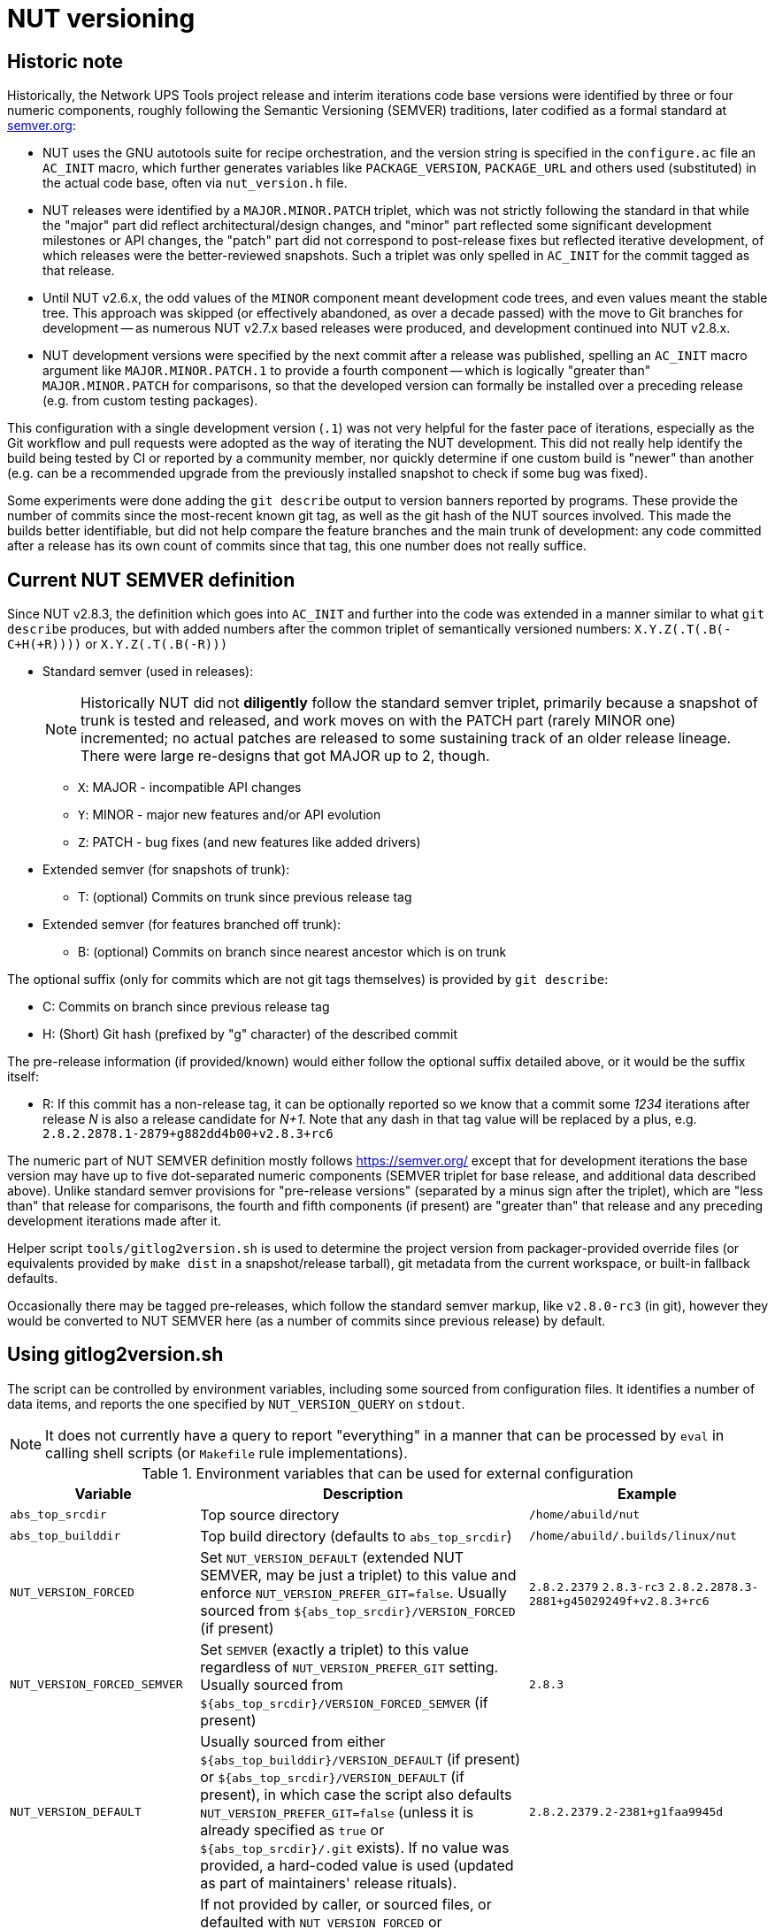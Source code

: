 NUT versioning
==============

Historic note
-------------

Historically, the Network UPS Tools project release and interim iterations
code base versions were identified by three or four numeric components,
roughly following the Semantic Versioning (SEMVER) traditions, later
codified as a formal standard at link:https://semver.org/[semver.org]:

* NUT uses the GNU autotools suite for recipe orchestration, and the version
  string is specified in the `configure.ac` file an `AC_INIT` macro, which
  further generates variables like `PACKAGE_VERSION`, `PACKAGE_URL` and others
  used (substituted) in the actual code base, often via `nut_version.h` file.
* NUT releases were identified by a `MAJOR.MINOR.PATCH` triplet, which
  was not strictly following the standard in that while the "major" part
  did reflect architectural/design changes, and "minor" part reflected some
  significant development milestones or API changes, the "patch" part did
  not correspond to post-release fixes but reflected iterative development,
  of which releases were the better-reviewed snapshots. Such a triplet was
  only spelled in `AC_INIT` for the commit tagged as that release.
* Until NUT v2.6.x, the odd values of the `MINOR` component meant development
  code trees, and even values meant the stable tree. This approach was
  skipped (or effectively abandoned, as over a decade passed) with the
  move to Git branches for development -- as numerous NUT v2.7.x based
  releases were produced, and development continued into NUT v2.8.x.
* NUT development versions were specified by the next commit after a
  release was published, spelling an `AC_INIT` macro argument like
  `MAJOR.MINOR.PATCH.1` to provide a fourth component -- which is
  logically "greater than" `MAJOR.MINOR.PATCH` for comparisons, so that
  the developed version can formally be installed over a preceding
  release (e.g. from custom testing packages).

This configuration with a single development version (`.1`) was not very
helpful for the faster pace of iterations, especially as the Git workflow
and pull requests were adopted as the way of iterating the NUT development.
This did not really help identify the build being tested by CI or reported
by a community member, nor quickly determine if one custom build is "newer"
than another (e.g. can be a recommended upgrade from the previously installed
snapshot to check if some bug was fixed).

Some experiments were done adding the `git describe` output to version
banners reported by programs. These provide the number of commits since
the most-recent known git tag, as well as the git hash of the NUT sources
involved. This made the builds better identifiable, but did not help
compare the feature branches and the main trunk of development: any code
committed after a release has its own count of commits since that tag,
this one number does not really suffice.

Current NUT SEMVER definition
-----------------------------

Since NUT v2.8.3, the definition which goes into `AC_INIT` and further into
the code was extended in a manner similar to what `git describe` produces,
but with added numbers after the common triplet of semantically versioned
numbers: `X.Y.Z(.T(.B(-C+H(+R))))` or `X.Y.Z(.T(.B(-R)))`

* Standard semver (used in releases):
+
NOTE: Historically NUT did not *diligently* follow the standard semver triplet,
primarily because a snapshot of trunk is tested and released, and work
moves on with the PATCH part (rarely MINOR one) incremented; no actual
patches are released to some sustaining track of an older release lineage.
There were large re-designs that got MAJOR up to 2, though.

  - `X`: MAJOR - incompatible API changes
  - `Y`: MINOR - major new features and/or API evolution
  - `Z`: PATCH - bug fixes (and new features like added drivers)
* Extended semver (for snapshots of trunk):
  - T: (optional) Commits on trunk since previous release tag
* Extended semver (for features branched off trunk):
  - B: (optional) Commits on branch since nearest ancestor which is on trunk

The optional suffix (only for commits which are not git tags themselves)
is provided by `git describe`:

* C: Commits on branch since previous release tag
* H: (Short) Git hash (prefixed by "g" character) of the described commit

The pre-release information (if provided/known) would either follow the
optional suffix detailed above, or it would be the suffix itself:

* R: If this commit has a non-release tag, it can be optionally reported
     so we know that a commit some '1234' iterations after release 'N' is
     also a release candidate for 'N+1'. Note that any dash in that tag value
     will be replaced by a plus, e.g. `2.8.2.2878.1-2879+g882dd4b00+v2.8.3+rc6`

The numeric part of NUT SEMVER definition mostly follows https://semver.org/
except that for development iterations the base version may have up to
five dot-separated numeric components (SEMVER triplet for base release,
and additional data described above). Unlike standard semver provisions
for "pre-release versions" (separated by a minus sign after the triplet),
which are "less than" that release for comparisons, the fourth and fifth
components (if present) are "greater than" that release and any preceding
development iterations made after it.

Helper script `tools/gitlog2version.sh` is used to determine the project
version from packager-provided override files (or equivalents provided by
`make dist` in a snapshot/release tarball), git metadata from the current
workspace, or built-in fallback defaults.

Occasionally there may be tagged pre-releases, which follow the standard
semver markup, like `v2.8.0-rc3` (in git), however they would be converted
to NUT SEMVER here (as a number of commits since previous release) by default.

Using gitlog2version.sh
-----------------------

The script can be controlled by environment variables, including some sourced
from configuration files. It identifies a number of data items, and reports
the one specified by `NUT_VERSION_QUERY` on `stdout`.

NOTE: It does not currently have a query to report "everything" in a manner
that can be processed by `eval` in calling shell scripts (or `Makefile` rule
implementations).

.Environment variables that can be used for external configuration
[opts="header",cols="1,3,2a"]
|=========================================================================
|Variable	| Description	| Example
|`abs_top_srcdir`	| Top source directory	| `/home/abuild/nut`
|`abs_top_builddir`	| Top build directory (defaults to `abs_top_srcdir`)
			| `/home/abuild/.builds/linux/nut`
|`NUT_VERSION_FORCED`	| Set `NUT_VERSION_DEFAULT` (extended NUT SEMVER,
			  may be just a triplet) to this value and enforce
			  `NUT_VERSION_PREFER_GIT=false`. Usually sourced
			  from `${abs_top_srcdir}/VERSION_FORCED` (if present)
			| `2.8.2.2379` `2.8.3-rc3`
			  `2.8.2.2878.3-2881+g45029249f+v2.8.3+rc6`
|`NUT_VERSION_FORCED_SEMVER`	| Set `SEMVER` (exactly a triplet) to this value
			  regardless of `NUT_VERSION_PREFER_GIT` setting. Usually
			  sourced from `${abs_top_srcdir}/VERSION_FORCED_SEMVER`
			  (if present)
			| `2.8.3`
|`NUT_VERSION_DEFAULT`	| Usually sourced from either
			  `${abs_top_builddir}/VERSION_DEFAULT` (if present)
			  or `${abs_top_srcdir}/VERSION_DEFAULT` (if present),
			  in which case the script also defaults
			  `NUT_VERSION_PREFER_GIT=false` (unless it is already
			  specified as `true` or `${abs_top_srcdir}/.git` exists).
			  If no value was provided, a hard-coded value is used
			  (updated as part of maintainers' release rituals).
			| `2.8.2.2379.2-2381+g1faa9945d`
|`NUT_VERSION_PREFER_GIT`	| If not provided by caller, or sourced files,
			  or defaulted with `NUT_VERSION_FORCED` or
			  `NUT_VERSION_DEFAULT` as described above, as a `false`
			  value, then becomes `true` if `${abs_top_srcdir}/.git`
			  exists or `false` otherwise (tarball builds) | `true`
|`NUT_WEBSITE`	| Default website URL, extended for historic sub-sites for
			  a release	| `https://www.networkupstools.org/`
|`NUT_VERSION_GIT_TRUNK`	| Git branch name to use for calculation of
			  current codebase distance from main development (as known
			  in local workspace index); by default, the newest branch named
			  like `master` is located (any competition is same or ancestor)
			| `origin/master`
|`NUT_VERSION_GIT_ALL_TAGS`	| If `true`, consider usual (not "annotated")
			  tags too	| `false`
|`NUT_VERSION_GIT_ALWAYS_DESC`	| If `true`, tell git to return just a commit
			  hash if no tag was matched in index.	| `false`
|=========================================================================

.Intermediate variables in Git workspace processing
[opts="header",cols="1,3,2a"]
|=========================================================================
|Variable	| Description	| Example (development and release)
|`DESC`	| Originates from `git describe`, filtered for releases (`vX.Y.Z`)
		  and ignoring various `rc`, `alpha`, `beta` etc. tags.
		  This yields the tag name, followed by number of commits added to
		  current `HEAD` history since that tag, and the current commit hash.
		  In the resulting string, the git hash is separated by a "plus"
		  sign (as semver build metadata) rather than the "minus" returned
		  by the tool.
		  | `v2.8.2-2381+g1faa9945d`
|`TAG`	| Nearest (annotated by default) tag preceding the `HEAD` in history:
		  the part of `DESC` before the commit count and hash.	| `v2.8.2`
|`BASE`	| The `git merge-base` of current commit and `NUT_VERSION_GIT_TRUNK`
		  (see above). How much of the known trunk history is in current HEAD?
		  This may be "all of it" when we are on that branch or PR made from
		  its tip, "some of it" if looking at a historic snapshot, or "nothing"
		  if looking at the tagged commit (it is the merge base for itself and
		  any of its descendants)	| `e9a48c9afeb4e06c758a3f4215977445c0f64780`
|`SUFFIX`	| Commit count since the tag and hash of the `HEAD` commit;
			  empty e.g. when `HEAD` is the tagged commit	| `-2381+g1faa9945d`
|`VER5`	| Full 5-component version, note we strip leading `v` from the expected
		  `TAG` value	| `2.8.2.2379.2`
|`DESC5`	| Full 5-component version `VER5` concatenated with `SUFFIX`
			| `2.8.2.2379.2-2381+g1faa9945d`
|`VER50`	| `VER5` without trailing `.0` in fifth or fourth component
			| * dev: `2.8.2.2379.2`
			  * trunk: `2.8.2.2379.0` => `2.8.2.2379`
			  * release: `2.8.2.0.0` => `2.8.2`
|`DESC50`	| `VER50` concatenated with `SUFFIX`
			| * release: `2.8.2-2381-g1faa9945d`
|`SEMVER`	| Exactly three leading numeric components.
			  Either `NUT_VERSION_FORCED_SEMVER` (if provided by caller or
			  configuration files), or derived from `VER5` (removing fourth
			  and fifth numbers)	| `2.8.0`
|=========================================================================

.Intermediate variables in default (non-git -- tarball or forced) processing
[opts="header",cols="1,3,2a"]
|=========================================================================
|Variable	| Description	| Example (development and release)
|`NUT_VERSION_DEFAULT_DOTS`	| Processed from `NUT_VERSION_DEFAULT` (see above)
			  to count just the dot characters
			| * dev: `....`
			  * trunk: `...`
			  * release: `..`
|`NUT_VERSION_DEFAULT5_DOTS`	| Grows from `NUT_VERSION_DEFAULT_DOTS`,
			  used to construct `NUT_VERSION_DEFAULT5`
			| `....`
|`NUT_VERSION_DEFAULT5`	| Constructed from `NUT_VERSION_DEFAULT`, adding `.0`
			  numeric components as needed, to have *at least 5* of them
			| `2.8.2.0.0`
|`NUT_VERSION_DEFAULT3_DOTS`	| Decreases from `NUT_VERSION_DEFAULT_DOTS`,
			  used to construct `NUT_VERSION_DEFAULT3`	| `..`
|`NUT_VERSION_DEFAULT3`	| Constructed from `NUT_VERSION_DEFAULT`, adding `.0`
			  numeric components as needed or dropping extras, to have
			  *exactly 3* of them
			| `2.8.0`
|`SUFFIX`		| Empty, unless `NUT_VERSION_DEFAULT` had a suffix
			  for pre-release information roughly matching the
			  `-(rc|alpha|beta)[0-9]*` regular expression
			| `""` `-rc6`
|`VER5`			| Full 5-component version, `NUT_VERSION_DEFAULT5`
			| `2.8.2.2379.2`
|`DESC5`		| Constructed as `${VER5}${SUFFIX}`
			| `2.8.2.2379.2` `2.8.3.0.0-rc6`
|`VER50`		| `NUT_VERSION_DEFAULT` as provided by caller or
			  defaulted, may be with or without trailing `.0` in fifth or
			  fourth components
			| `2.8.2.1`
|`DESC50`		| Constructed as `${VER50}${SUFFIX}`
			| `2.8.2.1` `2.8.3-rc6`
|`BASE`			| Empty (no known common commits with no trunk)	| `""`
|`SEMVER`		| Exactly three leading numeric components.
			  Either `NUT_VERSION_FORCED_SEMVER` (if provided by caller or
			  configuration files), or `NUT_VERSION_DEFAULT3` (see above)
			| `2.8.0`
|`TAG`			| Constructed as `v${NUT_VERSION_DEFAULT3}${SUFFIX}`
			| `v2.8.0` `v2.8.3-rc6`
|=========================================================================

The majority of identified values can be reported for debugging to `stderr`,
currently as a single line (wrapped for readability in the sample below):

----
:; ./tools/gitlog2version.sh
SEMVER=2.8.2;
TRUNK='master';
BASE='e9a48c9afeb4e06c758a3f4215977445c0f64780';
DESC='v2.8.2-2381+g1faa9945d'
=> TAG='v2.8.2' + SUFFIX='-2381+g1faa9945d'
=> VER5='2.8.2.2379.2'
=> VER50='2.8.2.2379.2'
=> DESC50='2.8.2.2379.2-2381+g1faa9945d'
----

.Values reported via `NUT_VERSION_QUERY`
[opts="header",cols="1,3,2a"]
|=========================================================================
|`NUT_VERSION_QUERY`	| Description	| Example (development and release)
|`DESC5`	| Full 5-component version (concatenated with `SUFFIX` for git)
			| * dev: `2.8.2.2379.2-2381+g1faa9945d`
			  * snapshot tarball: `2.8.2.2379.2`
|`DESC50`	| 3-to-5 non-zero component version (concatenated with `SUFFIX`
			  for git)
			| * dev: `2.8.2.2381-2381+g1faa9945d`
			  * snapshot tarball: `2.8.2.1`
|`VER5`		| Full 5-component version
			| * dev: `2.8.2.2379.2`
			  * snapshot tarball: `2.8.2.1.0`
|`VER50`	| 3-to-5 non-zero component version
			| * dev: `2.8.2.2379.2`
			  * release tarball: `2.8.0`
|`SEMVER`	| Exactly three leading numeric components	| `2.8.2`
|`IS_RELEASE`	| `true` if `SEMVER`==`VER50`, `false` otherwise
			| * dev: `false`
			  * rel: `true`
|`IS_PRERELEASE`	| `true` if `SUFFIX_PRERELEASE` is not empty, `false` otherwise
			| * dev: `false`
			  * rel/RC: `true`
|`TAG`	| GIT: Nearest (annotated by default) tag preceding the `HEAD` in history.
		  DEFAULT: Constructed from `SEMVER`
		| `v2.8.2`
|`TAG_PRERELEASE`	| GIT: if the `HEAD` itself has a tag matching
		  the `-(rc|alpha|beta)[0-9]*` regular expression.
		  DEFAULT: Constructed from `NUT_VERSION_DEFAULT3`
		  and `SUFFIX_PRERELEASE`.
		  Empty for not-pre-releases.
		| `v2.8.2-rc3` `""`
|`TRUNK`	| GIT: Branch name used for calculation of current codebase
			  distance from main development.
			  DEFAULT: empty.
			| `master`
|`SUFFIX`	| GIT: Commit count since the tag and hash of the `HEAD` commit
			  DEFAULT: empty for non-prerelease `NUT_VERSION_DEFAULT`
			  values, or either value of `SUFFIX_PRERELEASE` with a
			  leading dash for `NUT_VERSION_DEFAULT` values without
			  git offset info (e.g. `2.8.3.5-rc6` => `-rc6`), or the
			  whole tail with git and pre-release tag info.
			| * dev: `-2381+g1faa9945d`
			  * RC git: `-2381+g1faa9945d+v2.8.3+rc6`
			  * RC default: `-rc6`
|`SUFFIX_PRERELEASE`	| GIT: Constructed from `TAG_PRERELEASE` replacing any
			  dash with a plus character.
			  DEFAULT: empty unless `NUT_VERSION_DEFAULT` has a
			  suffix matching the `-(rc|alpha|beta)[0-9]*`
			  regular expression, or git info followed by
			  the pre-release tag.
                          NOTE: No leading dash in this value (unlike `SUFFIX`).
			| * RC git: `v2.8.3+rc6`
			  * RC default: `rc6`
|`BASE`		| GIT: Newest common commit of development `TRUNK` and the `HEAD`
			  commit (their `git merge-base`).
			  DEFAULT: empty.
			| `e9a48c9afeb4e06c758a3f4215977445c0f64780`
|`URL`	| Clarify the project website URL -- particularly historically
			  frozen snapshots made for releases
			| * dev: `https://www.networkupstools.org/` (default development)
			  * rel: `https://www.networkupstools.org/historic/v2.8.2/index.html`
|`UPDATE_FILE`	| Used in `autogen.sh` and top-level `Makefile.am` to
			  update the `VERSION_DEFAULT` file that goes into "dist"
			  tarballs; prints its contents
			| `NUT_VERSION_DEFAULT='2.8.2.2379.2-2381+g1faa9945d'`
|`UPDATE_FILE_GIT_RELEASE`	| Used in maintainer rituals (requires git) to
			  update the `VERSION_FORCED` and `VERSION_FORCED_SEMVER`
			  files that go into "dist" tarballs; prints their contents
			| `NUT_VERSION_FORCED='2.8.2.2878.3-2881+g45029249f+v2.8.3+rc6'`
			  `NUT_VERSION_FORCED_SEMVER='2.8.3'`
|default	| Report `DESC50`	| `v2.8.2-2381-g1faa9945d`
|=========================================================================

Variables propagated by configure.ac
------------------------------------

.Values reported via `NUT_VERSION_QUERY`
[opts="header",cols="1,3,2a"]
|=========================================================================
|Variable	| Description	| Example (development and release)
|`PACKAGE_VERSION`	| Argument to `AC_INIT` determined by
			  `NUT_VERSION_QUERY=VER50 gitlog2version.sh`
			| * dev: `2.8.2.695.1`
			  * trunk: `2.8.2.695`
			  * release: `2.8.2`
|`PACKAGE_URL`	| Argument to `AC_INIT` determined by
			  `NUT_VERSION_QUERY=URL gitlog2version.sh`
			| * dev/trunk: `https://www.networkupstools.org/`
			  * release: `https://www.networkupstools.org/historic/v2.8.2/index.html`
|`NUT_WEBSITE_BASE`	| Derived from `PACKAGE_URL` without a trailing slash
			  nor `index.html` (prefixed to documentation file URLs, etc.)
			| * dev/trunk: `https://www.networkupstools.org`
			  * release: `https://www.networkupstools.org/historic/v2.8.2`
|`NUT_SOURCE_GITREV`
			| Determined by `NUT_VERSION_QUERY=DESC50 gitlog2version.sh`
			| `2.8.2.695.1-696+g0e00f0777`
|`NUT_SOURCE_GITREV_SEMVER`
			| Determined by `NUT_VERSION_QUERY=SEMVER gitlog2version.sh`
			| `2.8.2`
|`NUT_SOURCE_GITREV_NUMERIC`
			| Determined by `NUT_SOURCE_GITREV` leaving only the numbers,
			  e.g. for PyPI uploads (currently without the total commit count)
			| `2.8.2.695.1'`
|`NUT_SOURCE_GITREV_IS_RELEASE`
			| Determined by `NUT_VERSION_QUERY=IS_RELEASE gitlog2version.sh`
			| `true` or `false`
|`NUT_SOURCE_GITREV_IS_PRERELEASE`
			| Determined by `NUT_VERSION_QUERY=IS_PRERELEASE gitlog2version.sh`
			| `true` or `false`
|`NUT_SOURCE_GITREV_DEVREL`
			| String determined by `NUT_SOURCE_GITREV_IS_RELEASE`
			| `"release"` or `"development iteration"`
|=========================================================================

Variables propagated by nut_version.h
-------------------------------------

.Values encoded via `include/nut_version.h`, generated by `include/Makefile.am`
[opts="header",cols="1,3,2a"]
|=========================================================================
|Variable	| Description	| Example (development and release)
|`#define NUT_VERSION_MACRO "$NUT_VERSION"`
		| Determined by default `gitlog2version.sh` (no `NUT_VERSION_QUERY`)
		  at the moment of latest build, or (as fallback) `PACKAGE_VERSION`
		  set during the last run of `configure` script
		| `2.8.2.695.1`
|`#define NUT_VERSION_SEMVER_MACRO "$GITREV_SEMVER"`
		| Determined by `NUT_VERSION_QUERY=SEMVER gitlog2version.sh` at the
		  moment of latest build, or (as fallback) `NUT_SOURCE_GITREV_SEMVER`
		  set during the last run of `configure` script
		| `2.8.2`
|`#define NUT_VERSION_IS_RELEASE <0-or-1>`
		| Determined by `NUT_VERSION_QUERY=IS_RELEASE gitlog2version.sh`
		  (falls back to `false` if that query fails)
		| * `1` if `$GITREV_IS_RELEASE`
		  * `0` otherwise
|`#define NUT_VERSION_IS_PRERELEASE <0-or-1>`
		| Determined by `NUT_VERSION_QUERY=IS_PRERELEASE gitlog2version.sh`
		  (falls back to `false` if that query fails)
		| * `1` if `$GITREV_IS_PRERELEASE`
		  * `0` otherwise
|=========================================================================

Use in C code
-------------

common-nut_version.c
~~~~~~~~~~~~~~~~~~~~

* The `NUT_VERSION_MACRO` is used in `common/common-nut_version.c` and further
  made known to all code base as a static string `UPS_VERSION` linked via
  `libcommon*.la` internal libraries.
* Method `describe_NUT_VERSION_once()` prepares the string which combines the
  `NUT_VERSION_MACRO` with comments that it is either a `release` or a
  `(development iteration after $NUT_VERSION_SEMVER_MACRO)`, based on
  the value of `NUT_VERSION_IS_RELEASE`.
+
It is used from a number of other methods, such as `print_banner_once()`,
  `nut_report_config_flags()`, and so ends up in version reports of programs
  via their `help()`/`usage()` methods.
* Method `suggest_doc_links()` prepares a uniform bit of text for driver and
  tool programs to report in their `help()`/`usage()` methods, to refer to
  their manual page under the `NUT_WEBSITE_BASE`.

Man pages
~~~~~~~~~

* Manual pages and other documentation consume the `PACKAGE_VERSION`,
  `PACKAGE_VERSION` and `NUT_WEBSITE_BASE` as `asciidoc` attributes
  when rendering HTML/PDF/man document formats.
* The `NUT_WEBSITE_BASE` is also substituted instead of literal
  `https://www.networkupstools.org/*` which follows a `home page:` prefix
  (so that the pages rendered for a release refer to the historic website).

systemd and SMF manifests
~~~~~~~~~~~~~~~~~~~~~~~~~

Service manifests include references to documentation for the tools they wrap,
including published pages under the `NUT_WEBSITE_BASE` for the development or
historic variants of the NUT website.

NUT-Monitor (Python UI) and PyNUTClient
~~~~~~~~~~~~~~~~~~~~~~~~~~~~~~~~~~~~~~~

* The `PACKAGE_VERSION` and `NUT_WEBSITE_BASE` are reported in the About dialog.
* Version information is propagated into PyPI packages for the `PyNUTClient`
  module.
